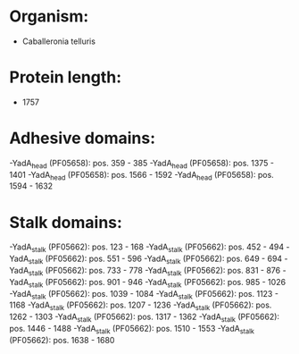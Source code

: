 * Organism:
- Caballeronia telluris
* Protein length:
- 1757
* Adhesive domains:
-YadA_head (PF05658): pos. 359 - 385
-YadA_head (PF05658): pos. 1375 - 1401
-YadA_head (PF05658): pos. 1566 - 1592
-YadA_head (PF05658): pos. 1594 - 1632
* Stalk domains:
-YadA_stalk (PF05662): pos. 123 - 168
-YadA_stalk (PF05662): pos. 452 - 494
-YadA_stalk (PF05662): pos. 551 - 596
-YadA_stalk (PF05662): pos. 649 - 694
-YadA_stalk (PF05662): pos. 733 - 778
-YadA_stalk (PF05662): pos. 831 - 876
-YadA_stalk (PF05662): pos. 901 - 946
-YadA_stalk (PF05662): pos. 985 - 1026
-YadA_stalk (PF05662): pos. 1039 - 1084
-YadA_stalk (PF05662): pos. 1123 - 1168
-YadA_stalk (PF05662): pos. 1207 - 1236
-YadA_stalk (PF05662): pos. 1262 - 1303
-YadA_stalk (PF05662): pos. 1317 - 1362
-YadA_stalk (PF05662): pos. 1446 - 1488
-YadA_stalk (PF05662): pos. 1510 - 1553
-YadA_stalk (PF05662): pos. 1638 - 1680

